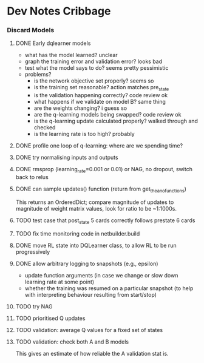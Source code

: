 #+STARTUP: content hidestars odd

* Dev Notes Cribbage
*** Discard Models
***** DONE Early dqlearner models
      - what has the model learned? unclear
      - graph the training error and validation error? looks bad
      - test what the model says to do? seems pretty pessimistic
      - problems?
        - is the network objective set properly? seems so
        - is the training set reasonable? action matches pre_state
        - is the validation happening correctly? code review ok
        - what happens if we validate on model B? same thing
        - are the weights changing? i guess so
        - are the q-learning models being swapped? code review ok
        - is the q-learning update calculated properly? walked through and checked
        - is the learning rate is too high? probably
***** DONE profile one loop of q-learning: where are we spending time?
***** DONE try normalising inputs and outputs
***** DONE rmsprop (learning_rate=0.001 or 0.01) or NAG, no dropout, switch back to relus
***** DONE can sample updates() function (return from get_theano_functions)
      This returns an OrderedDict; compare magnitude of updates to
      magnitude of weight matrix values, look for ratio to be ~1:1000s.
***** TODO test case that post_state 5 cards correctly follows prestate 6 cards
***** TODO fix time monitoring code in netbuilder.build
***** DONE move RL state into DQLearner class, to allow RL to be run progressively
***** DONE allow arbitrary logging to snapshots (e.g., epsilon)
      - update function arguments (in case we change or slow down
        learning rate at some point)
      - whether the training was resumed on a particular snapshot (to
        help with interpreting behaviour resulting from start/stop)
***** TODO try NAG
***** TODO prioritised Q updates
***** TODO validation: average Q values for a fixed set of states
***** TODO validation: check both A and B models
      This gives an estimate of how reliable the A validation stat is.
